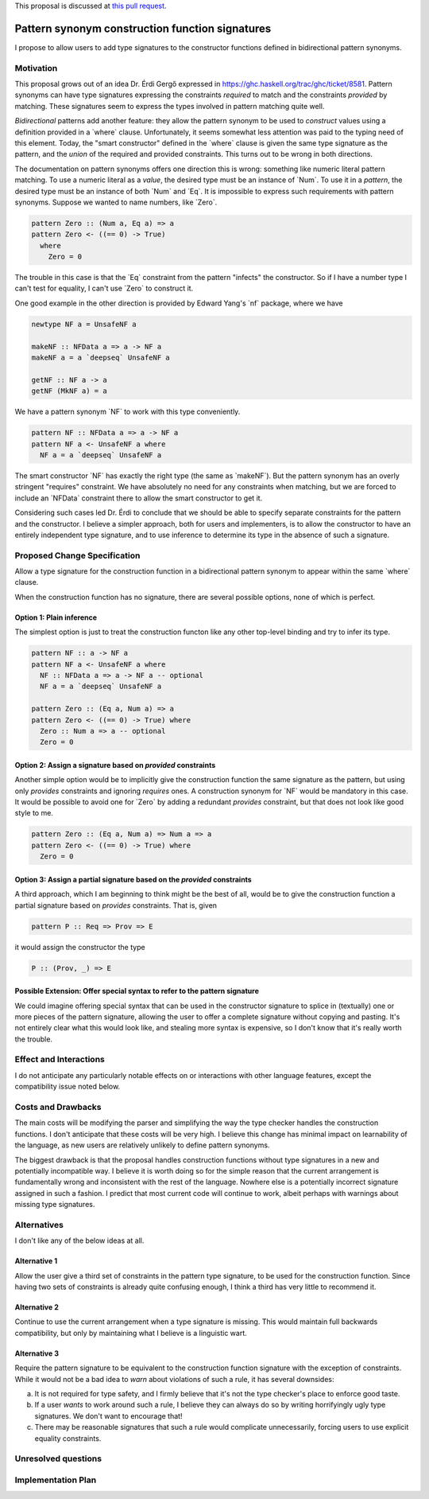 .. proposal-number:: Leave blank. This will be filled in when the proposal is
                     accepted.

.. trac-ticket:: Leave blank. This will eventually be filled with the Trac
                 ticket number which will track the progress of the
                 implementation of the feature.

.. implemented:: Leave blank. This will be filled in with the first GHC version which
                 implements the described feature.

.. highlight:: haskell

.. role:: haskell(code)
   :language: haskell

.. default-role:: haskell

This proposal is discussed at `this pull request <https://github.com/ghc-proposals/ghc-proposals/pull/42>`_.

Pattern synonym construction function signatures
================================================

I propose to allow users to add type signatures to the constructor functions
defined in bidirectional pattern synonyms.

Motivation
----------

This proposal grows out of an idea Dr. Érdi Gergő expressed in
https://ghc.haskell.org/trac/ghc/ticket/8581. Pattern synonyms can have type
signatures expressing the constraints *required* to match and the constraints
*provided* by matching. These signatures seem to express the types involved
in pattern matching quite well.

*Bidirectional* patterns add another feature: they allow the pattern synonym to
be used to *construct* values using a definition provided in a `where` clause.
Unfortunately, it seems somewhat less attention was paid to the typing need of
this element. Today, the "smart constructor" defined in the `where` clause is
given the same type signature as the pattern, and the *union* of the required
and provided constraints. This turns out to be wrong in both directions.

The documentation on pattern synonyms offers one direction this is wrong:
something like numeric literal pattern matching. To use a numeric literal
as a *value*, the desired type must be an instance of `Num`. To use it in
a *pattern*, the desired type must be an instance of both `Num` and `Eq`.
It is impossible to express such requirements with pattern synonyms. Suppose
we wanted to name numbers, like `Zero`.

.. code-block:: haskell

    pattern Zero :: (Num a, Eq a) => a
    pattern Zero <- ((== 0) -> True)
      where
        Zero = 0

The trouble in this case is that the `Eq` constraint from the pattern
"infects" the constructor. So if I have a number type I can't test for
equality, I can't use `Zero` to construct it.

One good example in the other direction is provided by Edward Yang's `nf`
package, where we have

.. code-block:: haskell

    newtype NF a = UnsafeNF a

    makeNF :: NFData a => a -> NF a
    makeNF a = a `deepseq` UnsafeNF a

    getNF :: NF a -> a
    getNF (MkNF a) = a

We have a pattern synonym `NF` to work with this type conveniently.

.. code-block:: haskell

    pattern NF :: NFData a => a -> NF a
    pattern NF a <- UnsafeNF a where
      NF a = a `deepseq` UnsafeNF a

The smart constructor `NF` has exactly the right type (the same as `makeNF`).
But the pattern synonym has an overly stringent "requires" constraint.
We have absolutely no need for any constraints when matching, but we are
forced to include an `NFData` constraint there to allow the smart constructor
to get it.

Considering such cases led Dr. Érdi to conclude that we should be able to
specify separate constraints for the pattern and the constructor. I believe
a simpler approach, both for users and implementers, is to allow the
constructor to have an entirely independent type signature, and to use
inference to determine its type in the absence of such a signature.

Proposed Change Specification
-----------------------------

Allow a type signature for the construction function in a bidirectional
pattern synonym to appear within the same `where` clause.

When the construction function has no signature, there are several possible
options, none of which is perfect.

Option 1: Plain inference
~~~~~~~~~~~~~~~~~~~~~~~~~~

The simplest option is just to treat the construction functon like any other
top-level binding and try to infer its type.

.. code-block:: haskell

    pattern NF :: a -> NF a
    pattern NF a <- UnsafeNF a where
      NF :: NFData a => a -> NF a -- optional
      NF a = a `deepseq` UnsafeNF a

    pattern Zero :: (Eq a, Num a) => a
    pattern Zero <- ((== 0) -> True) where
      Zero :: Num a => a -- optional
      Zero = 0

Option 2: Assign a signature based on *provided* constraints
~~~~~~~~~~~~~~~~~~~~~~~~~~~~~~~~~~~~~~~~~~~~~~~~~~~~~~~~~~~~

Another simple option would be to implicitly give the construction
function the same signature as the pattern, but using only *provides*
constraints and ignoring *requires* ones. A construction synonym for
`NF` would be mandatory in this case. It would be possible to avoid one
for `Zero` by adding a redundant *provides* constraint, but that does not
look like good style to me.

.. code-block:: haskell

    pattern Zero :: (Eq a, Num a) => Num a => a
    pattern Zero <- ((== 0) -> True) where
      Zero = 0

Option 3: Assign a partial signature based on the *provided* constraints
~~~~~~~~~~~~~~~~~~~~~~~~~~~~~~~~~~~~~~~~~~~~~~~~~~~~~~~~~~~~~~~~~~~~~~~~

A third approach, which I am beginning to think might be the best of all,
would be to give the construction function a partial signature
based on *provides* constraints. That is, given

.. code-block:: haskell

    pattern P :: Req => Prov => E

it would assign the constructor the type

.. code-block:: haskell

    P :: (Prov, _) => E

Possible Extension: Offer special syntax to refer to the pattern signature
~~~~~~~~~~~~~~~~~~~~~~~~~~~~~~~~~~~~~~~~~~~~~~~~~~~~~~~~~~~~~~~~~~~~~~~~~~

We could imagine offering special syntax that can be used in the
constructor signature to splice in (textually) one or more pieces of the
pattern signature, allowing the user to offer a complete signature without
copying and pasting. It's not entirely clear what this would look like,
and stealing more syntax is expensive, so I don't know that it's really
worth the trouble.

Effect and Interactions
-----------------------
I do not anticipate any particularly notable effects on or interactions
with other language features, except the compatibility issue noted below.

Costs and Drawbacks
-------------------
The main costs will be modifying the parser and simplifying the way the type
checker handles the construction functions. I don't anticipate
that these costs will be very high. I believe this change has minimal impact on
learnability of the language, as new users are relatively unlikely to define
pattern synonyms.

The biggest drawback is that the proposal handles construction functions
without type signatures in a new and potentially incompatible way. I believe
it is worth doing so for the simple reason that the current arrangement is
fundamentally wrong and inconsistent with the rest of the language. Nowhere
else is a potentially incorrect signature assigned in such a fashion. I
predict that most current code will continue to work, albeit perhaps with
warnings about missing type signatures.

Alternatives
------------

I don't like any of the below ideas at all.

Alternative 1
~~~~~~~~~~~~~

Allow the user give a third set of constraints in the pattern type signature,
to be used for the construction function. Since having two sets of constraints
is already quite confusing enough, I think a third has very little to recommend
it.

Alternative 2
~~~~~~~~~~~~~

Continue to use the current arrangement when a type signature is missing. This
would maintain full backwards compatibility, but only by maintaining what I
believe is a linguistic wart.

Alternative 3
~~~~~~~~~~~~~

Require the pattern signature to be equivalent to the construction function
signature with the exception of constraints. While it would not be a bad idea
to *warn* about violations of such a rule, it has several downsides:

a. It is not required for type safety, and I firmly believe that it's not the
   type checker's place to enforce good taste.

b. If a user *wants* to work around such a rule, I believe they can always
   do so by writing horrifyingly ugly type signatures. We don't want to
   encourage that!

c. There may be reasonable signatures that such a rule would complicate
   unnecessarily, forcing users to use explicit equality constraints.

Unresolved questions
--------------------

Implementation Plan
-------------------
